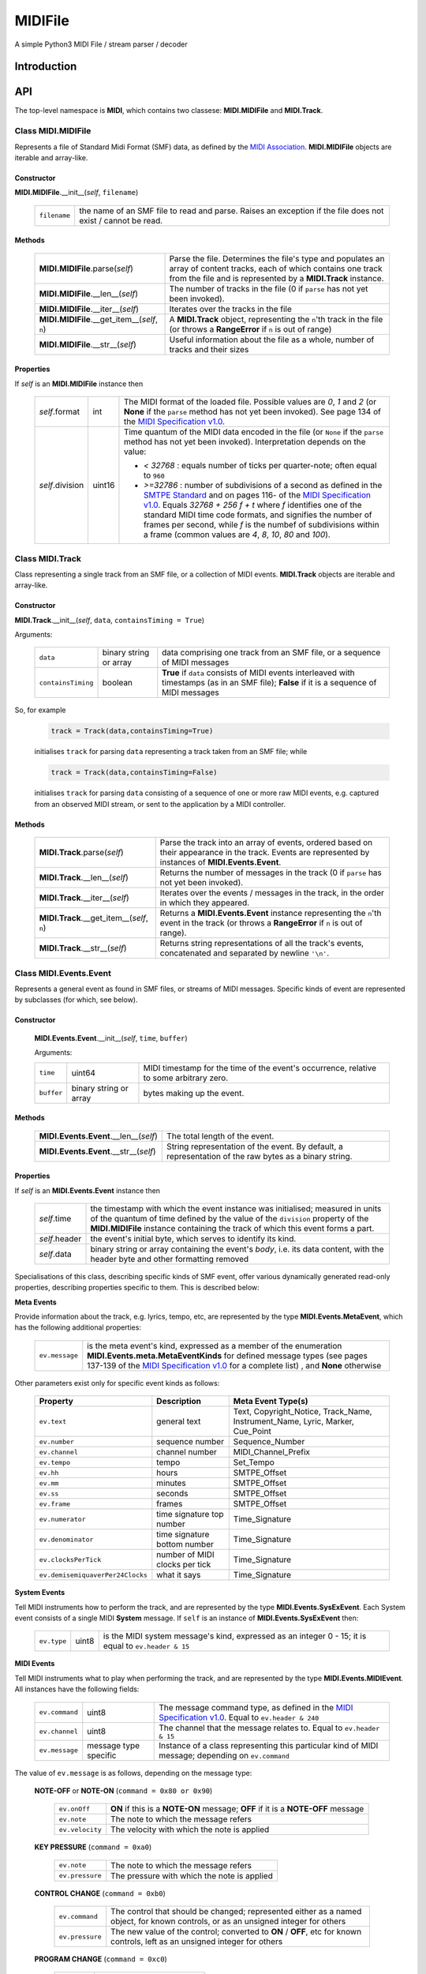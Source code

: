 MIDIFile
========

A simple Python3 MIDI File / stream parser / decoder

Introduction
------------

API
---
The top-level namespace is **MIDI**, which contains two classese: **MIDI.MIDIFile** and **MIDI.Track**.

Class **MIDI.MIDIFile**
^^^^^^^^^^^^^^^^^^^^^^^

Represents a file of Standard Midi Format (SMF) data, as defined by the `MIDI Association`_.  **MIDI.MIDIFile** objects are iterable and array-like.

Constructor
"""""""""""

**MIDI.MIDIFile**.__init__(*self*, ``filename``)

    .. list-table::

        * - ``filename`` 
          - the name of an SMF file to read and parse.  Raises an exception if the file does not exist / cannot be read.

Methods
"""""""

    .. list-table::

        * - **MIDI.MIDIFile**.parse(*self*)
          - Parse the file.  Determines the file's type and populates an array of content tracks, each of which contains one track from the file and is represented by a **MIDI.Track** instance.
        * - **MIDI.MIDIFile**.__len__(*self*)
          - The number of tracks in the file (0 if ``parse`` has not yet been invoked).
        * - **MIDI.MIDIFile**.__iter__(*self*) 
          - Iterates over the tracks in the file
        * - **MIDI.MIDIFile**.__get_item__(*self*, ``n``)
          - A **MIDI.Track** object, representing the ``n``'th track in the file (or throws a **RangeError** if ``n`` is out of range)
        * - **MIDI.MIDIFile**.__str__(*self*)
          - Useful information about the file as a whole, number of tracks and their sizes

Properties
""""""""""

If *self* is an **MIDI.MIDIFile** instance then

    .. list-table::

        * - *self*.format
          - int
          - The MIDI format of the loaded file.  Possible values are `0`, `1` and `2` (or **None** if the ``parse`` method has not yet been invoked).  See page 134 of the `MIDI Specification v1.0`_.
        * - *self*.division
          - uint16
          - Time quantum of the MIDI data encoded in the file (or ``None`` if the ``parse`` method has not yet been invoked).  Interpretation depends on the value: 

            - `< 32768` : equals number of ticks per quarter-note; often equal to ``960``
            - `>=32786` : number of subdivisions of a second as defined in the `SMTPE Standard`_ and on pages 116- of the `MIDI Specification v1.0`_.  Equals `32768 + 256 f + t`  where `f` identifies one of the standard MIDI time code formats, and signifies the number of frames per second, while `f` is the numbef of subdivisions within a frame (common values are `4`, `8`, `10`, `80` and `100`).


Class **MIDI.Track**
^^^^^^^^^^^^^^^^^^^^
Class representing a single track from an SMF file, or a collection of MIDI events.  **MIDI.Track** objects are iterable and array-like.

Constructor
"""""""""""

**MIDI.Track**.__init__(*self*, ``data``, ``containsTiming = True``)

Arguments:


    .. list-table::

        * - ``data``
          - binary string or array 
          - data comprising one track from an SMF file, or a sequence of MIDI messages
        * - ``containsTiming``
          - boolean
          - **True** if ``data`` consists of MIDI events interleaved with timestamps (as in an SMF file); **False** if it is a sequence of MIDI messages


So, for example

    .. code-block:: python

        track = Track(data,containsTiming=True)

    initialises ``track`` for parsing ``data`` representing a track taken from an SMF file; while

    .. code-block:: python

        track = Track(data,containsTiming=False)

    initialises ``track`` for parsing ``data`` consisting of a sequence of one or more raw MIDI events, e.g. captured from an observed MIDI stream, or sent to the application by a MIDI controller.

Methods
"""""""

    .. list-table::

        * - **MIDI.Track**.parse(*self*)
          - Parse the track into an array of events, ordered based on their appearance in the track.  Events are represented by instances of **MIDI.Events.Event**.
        * - **MIDI.Track**.__len__(*self*)
          - Returns the number of messages in the track (0 if ``parse`` has not yet been invoked).
        * - **MIDI.Track**.__iter__(*self*)
          - Iterates over the events / messages in the track, in the order in which they appeared.
        * - **MIDI.Track**.__get_item__(*self*, ``n``)
          - Returns a **MIDI.Events.Event** instance representing  the ``n``'th event in the track (or throws a **RangeError** if ``n`` is out of range).
        * - **MIDI.Track**.__str__(*self*)
          - Returns string representations of all the track's events, concatenated and separated by newline ``'\n'``.


Class **MIDI.Events.Event**
^^^^^^^^^^^^^^^^^^^^^^^^^^^

Represents a general event as found in SMF files, or streams of MIDI messages.  Specific kinds of event are represented by subclasses (for which, see below).

Constructor
"""""""""""
    **MIDI.Events.Event**.__init__(*self*, ``time``, ``buffer``)

    Arguments:

    .. list-table::

      * - ``time`` 
        - uint64 
        - MIDI timestamp for the time of the event's occurrence, relative to some arbitrary zero.
      * -  ``buffer`` 
        -  binary string or array 
        -  bytes making up the event.

Methods
"""""""

   .. list-table::


    * - **MIDI.Events.Event**.__len__(*self*)
      - The total length of the event.
    * - **MIDI.Events.Event**.__str__(*self*)
      - String representation of the event.  By default, a representation of the raw bytes as a binary string.

Properties
""""""""""

If *self* is an **MIDI.Events.Event** instance then

    .. list-table::

        * - *self*.time
          -  the timestamp with which the event instance was initialised; measured in units of the quantum of time defined by the value of the ``division`` property of the **MIDI.MIDIFile** instance containing the track of which this event forms a part.
        * - *self*.header
          - the event's initial byte, which serves to identify its kind.
        * - *self*.data
          - binary string or array containing the event's *body*, i.e. its data content, with the header byte and other formatting removed

Specialisations of this class, describing specific kinds of SMF event, offer various dynamically generated read-only properties, describing properties specific to them.  This is described below: 


**Meta Events**

Provide information about the track, e.g. lyrics, tempo, etc, are represented by the type **MIDI.Events.MetaEvent**, which has the following additional properties:


    .. list-table::
    
     * - ``ev.message`` 
       - is the meta event's kind, expressed as a member of the enumeration **MIDI.Events.meta.MetaEventKinds** for defined message types (see pages 137-139 of the `MIDI Specification v1.0`_ for a complete list) , and **None** otherwise 

Other parameters exist only for specific event kinds as follows:


   .. list-table::
     :header-rows: 1

     * - Property
       - Description
       - Meta Event Type(s)
     * - ``ev.text`` 
       -  general text
       - Text, Copyright_Notice, Track_Name, Instrument_Name, Lyric, Marker, Cue_Point
     * - ``ev.number`` 
       - sequence number
       - Sequence_Number
     * - ``ev.channel`` 
       - channel number
       - MIDI_Channel_Prefix
     * - ``ev.tempo``
       -  tempo
       -  Set_Tempo
     * - ``ev.hh``
       -  hours
       -  SMTPE_Offset 
     * - ``ev.mm``
       -  minutes
       -  SMTPE_Offset
     * - ``ev.ss``
       -  seconds
       -  SMTPE_Offset 
     * - ``ev.frame``
       -  frames
       -  SMTPE_Offset 
     * - ``ev.numerator`` 
       - time signature top number
       - Time_Signature
     * - ``ev.denominator``
       - time signature bottom number
       - Time_Signature
     * - ``ev.clocksPerTick``
       - number of MIDI clocks per tick
       - Time_Signature
     * - ``ev.demisemiquaverPer24Clocks``
       - what it says
       - Time_Signature

**System Events**

Tell MIDI instruments how to perform the track, and are represented by the type **MIDI.Events.SysExEvent**.  Each System event consists of a single MIDI **System** message.  If ``self`` is an instance of **MIDI.Events.SysExEvent** then:

    .. list-table::
    
     * - ``ev.type`` 
       - uint8
       - is the MIDI system message's kind, expressed as an integer 0 - 15;  it is equal to ``ev.header & 15``

**MIDI Events**

Tell MIDI instruments what to play when performing the track, and are represented by the type **MIDI.Events.MIDIEvent**.  All instances have the following fields:

    .. list-table::

        * - ``ev.command``
          - uint8
          - The message command type, as defined in the `MIDI Specification v1.0`_.  Equal to ``ev.header & 240``
        * - ``ev.channel``
          - uint8
          - The channel that the message relates to.  Equal to ``ev.header & 15``
        * - ``ev.message``
          - message type specific
          - Instance of a class representing this particular kind of MIDI message; depending on ``ev.command`` 

The value of ``ev.message`` is as follows, depending on the message type:

    **NOTE-OFF** or **NOTE-ON** (``command = 0x80 or 0x90``)

        .. list-table::

            * - ``ev.onOff``
              - **ON** if this is a **NOTE-ON** message;  **OFF** if it is a **NOTE-OFF** message
            * - ``ev.note``
              - The note to which the message refers
            * - ``ev.velocity``
              - The velocity with which the note is applied

    **KEY PRESSURE** (``command = 0xa0``)

        .. list-table::

            * - ``ev.note``
              - The note to which the message refers
            * - ``ev.pressure``
              - The pressure with which the note is applied

    **CONTROL CHANGE** (``command = 0xb0``)

        .. list-table::

            * - ``ev.command``
              - The control that should be changed; represented either as a named object, for known controls, or as an unsigned integer for others
            * - ``ev.pressure``
              - The new value of the control; converted to **ON** / **OFF**, etc for known controls, left as an unsigned integer for others

    **PROGRAM CHANGE** (``command = 0xc0``)

        .. list-table::

            * - ``ev.name``
              - always equal to **"Program"**
            * - ``ev.value``
              - The new program number

    **CHANNEL PRESSURE** (``command = 0xd0``)

        .. list-table::

            * - ``ev.name``
              - always equal to **"Pressure"**
            * - ``ev.value``
              - The new pressure value for the channel as an unsigned integer

    **PITCH BEND CHANGE** (``command = 0xe0``)

        .. list-table::

            * - ``ev.name``
              - always equal to **"BEND"**
            * - ``ev.value``
              - The new pitch bend for the channel as a signed integer `b` such that `-2048 <= b <= 2047`
         

    





Examples
--------

Included in the package is the following simple test script:

    .. code-block:: python

        from MIDI import MIDIFile
        from sys import argv

        def parse(file):
            c=MIDIFile(file)
            c.parse()
            print(str(c))
            for idx, track in enumerate(c):
                track.parse()
                print(f'Track {idx}:')
                print(str(track))


        parse(argv[1])  

The first few lines of the output from applying this to a SMF file are as follows: ::

    Format 1 nTracks 4 division 960
	   Track 0 of length 0
	   Track 1 of length 0
	   Track 2 of length 0
	   Track 3 of length 0
    Track 0:
    META@0 Key Signature -> key=C mode=major
    META@0 Set Tempo -> tempo=128.57136
    META@0 Track Name -> text=b'It was a punter and a pro'
    META@0 Text -> text=b'Julian Porter'
    META@0 Copyright Notice -> text=b'Copyright \xa9 Julian Porter'
    META@1 End Of Track -> 
    Track 1:
    MIDI@6336 0[0] 
    MIDI@6336 CONTROL_CHANGE[1] Pan := 16
    MIDI@6336 CONTROL_CHANGE[1] Channel Volume := 112
    META@6336 Track Name -> text=b'Soprano'
    META@10656 Lyric -> text=b'It '
    MIDI@10656 NOTE_ON[1] E5 ON velocity := 36
    MIDI@11136 NOTE_OFF[1] E5 OFF velocity := 0
    META@11136 Lyric -> text=b'was '
    MIDI@11136 NOTE_ON[1] G#5 ON velocity := 36
    MIDI@11616 NOTE_OFF[1] G#5 OFF velocity := 0
    META@11616 Lyric -> text=b'a '
    MIDI@11616 NOTE_ON[1] C6 ON velocity := 36
    MIDI@12096 NOTE_OFF[1] C6 OFF velocity := 0
    META@12096 Lyric -> text=b'pun'
    MIDI@12096 NOTE_ON[1] A#5 ON velocity := 36
    MIDI@12576 NOTE_OFF[1] A#5 OFF velocity := 0
    META@12576 Lyric -> text=b'ter '
    MIDI@12576 CONTROL_CHANGE[1] RPN MSB := 0
    MIDI@12576 CONTROL_CHANGE[1] RPN LSB := 0
    MIDI@12576 CONTROL_CHANGE[1] Data Entry MSB := 4
    MIDI@12576 CONTROL_CHANGE[1] Data Entry LSB := 0
    MIDI@12576 PITCH_BEND[1] Bend := -8192
    MIDI@12576 PITCH_BEND[1] Bend := 8191
    MIDI@12591 PITCH_BEND[1] Bend := 7927
    MIDI@12606 PITCH_BEND[1] Bend := 7663
    MIDI@12621 PITCH_BEND[1] Bend := 7399
    MIDI@12636 PITCH_BEND[1] Bend := 7134
    MIDI@12651 PITCH_BEND[1] Bend := 6870
    MIDI@12651 NOTE_ON[1] C#6 ON velocity := 36
    MIDI@12666 PITCH_BEND[1] Bend := 6606
    MIDI@12681 PITCH_BEND[1] Bend := 6342
    MIDI@12696 PITCH_BEND[1] Bend := 6077
    MIDI@12711 PITCH_BEND[1] Bend := 5813

This clearly shows the overall structure of the file (with four tracks), the content of the initial metadata track, which specifies tempo, key, etc, and the start of the second track, which mixes MIDI messages specifying what an instrument should play, with metadata  providing lyrics, etc. 


Requirements
------------

MIDIFile is a pure python module requiring Python 3.6 or later to run (this could be reduced by using more long-winded equivalents to Python 3.6's ``f'...{x}'`` string interpolation syntax).

It is known to run on MacOS and Linux.  It should run on Windows, but then, nothing is certain when Windows is involved, is it?  Attempts to make it run on Windows are at your own risk.


.. _MIDI Association: https://www.midi.org/specifications-old/category/smf-specifications
.. _SMF Standard: MIDI Association_
.. _MIDI Specification v1.0: https://www.midi.org/downloads?task=callelement&format=raw&item_id=92&element=f85c494b-2b32-4109-b8c1-083cca2b7db6&method=download
.. _SMTPE Standard: https://ieeexplore.ieee.org/document/7291029

